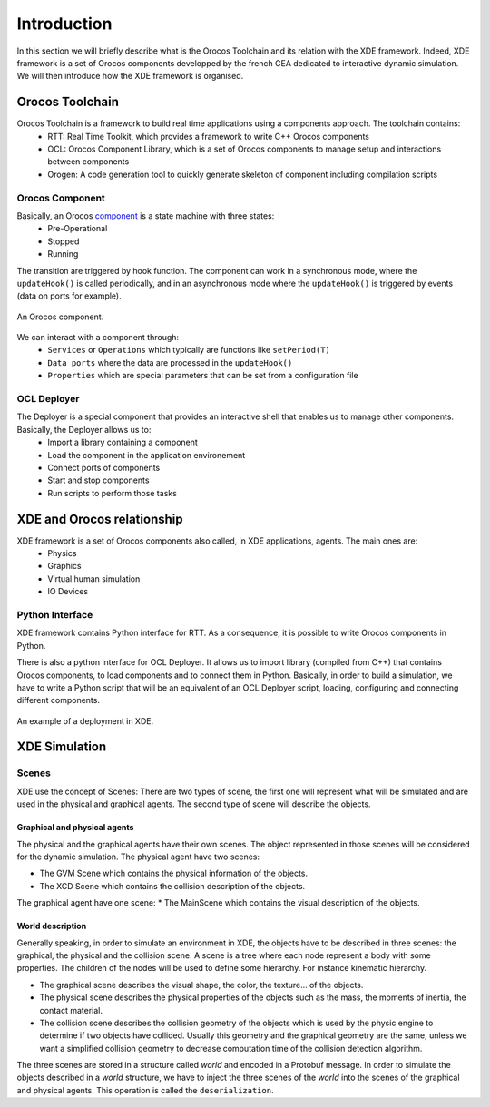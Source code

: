 
Introduction
============

In this section we will briefly describe what is the Orocos Toolchain and its relation with the XDE framework.
Indeed, XDE framework is a set of Orocos components developped by the french CEA dedicated to interactive dynamic simulation.
We will then introduce how the XDE framework is organised.

Orocos Toolchain
----------------

Orocos Toolchain is a framework to build real time applications using a components approach. The toolchain contains:
  * RTT: Real Time Toolkit, which provides a framework to write C++ Orocos components
  * OCL: Orocos Component Library, which is a set of Orocos components to manage setup and interactions between components
  * Orogen: A code generation tool to quickly generate skeleton of component including compilation scripts

Orocos Component
~~~~~~~~~~~~~~~~

Basically, an Orocos component_ is a state machine with three states:
  * Pre-Operational
  * Stopped
  * Running

The transition are triggered by hook function. The component can work in a synchronous mode, where
the ``updateHook()`` is called periodically, and in an asynchronous mode where the ``updateHook()``
is triggered by events (data on ports for example).

.. _component:
.. figure:: introduction/component.png
   :align:  center

   An Orocos component.

We can interact with a component through:
  * ``Services`` or ``Operations`` which typically are functions like ``setPeriod(T)``
  * ``Data ports`` where the data are processed in the ``updateHook()``
  * ``Properties`` which are special parameters that can be set from a configuration file

OCL Deployer
~~~~~~~~~~~~

The Deployer is a special component that provides an interactive shell that enables us to manage other components. Basically, the Deployer allows us to:
  * Import a library containing a component
  * Load the component in the application environement
  * Connect ports of components
  * Start and stop components
  * Run scripts to perform those tasks

XDE and Orocos relationship
---------------------------

XDE framework is a set of Orocos components also called, in XDE applications, agents. The main ones are:
  * Physics
  * Graphics
  * Virtual human simulation
  * IO Devices

Python Interface
~~~~~~~~~~~~~~~~

XDE framework contains Python interface for RTT. As a consequence,
it is possible to write Orocos components in Python.

There is also a python interface for OCL Deployer. It allows us to import library (compiled from C++) that contains
Orocos components, to load components and to connect them in Python. Basically, in order to build a simulation,
we have to write a Python script that will be an equivalent of an OCL Deployer script, loading, configuring and connecting different components.

.. _xde_deploy:
.. figure:: introduction/xde_deploy.png
   :align:  center

   An example of a deployment in XDE.

XDE Simulation
--------------

Scenes
~~~~~~
XDE use the concept of Scenes:
There are two types of scene, the first one will represent what will be simulated and are used 
in the physical and graphical agents.
The second type of scene will describe the objects.

Graphical and physical agents
"""""""""""""""""""""""""""""
The physical and the graphical agents have their own scenes. The object represented in those scenes
will be considered for the dynamic simulation.
The physical agent have two scenes:

* The GVM Scene which contains the physical information of the objects.
* The XCD Scene which contains the collision description of the objects.

The graphical agent have one scene:
* The MainScene which contains the visual description of the objects.

World description
"""""""""""""""""
Generally speaking, in order to simulate an environment in XDE, the objects have to be described in three
scenes: the graphical, the physical and the collision scene. A scene is a tree where each node represent a body
with some properties. The children of the nodes will be used to define some hierarchy.
For instance kinematic hierarchy.

* The graphical scene describes the visual shape, the color, the texture... of the objects.
* The physical scene describes the physical properties of the objects such as the mass, the moments of inertia, the contact material.
* The collision scene describes the collision geometry of the objects which is used by the physic engine
  to determine if two objects have collided. Usually this geometry and the graphical geometry are the same, unless
  we want a simplified collision geometry to decrease computation time of the collision detection algorithm.

The three scenes are stored in a structure called *world* and encoded in a Protobuf message.
In order to simulate the objects described in a *world* structure, we have to inject the three scenes of the *world*
into the scenes of the graphical and physical agents. This operation is called the ``deserialization``.


